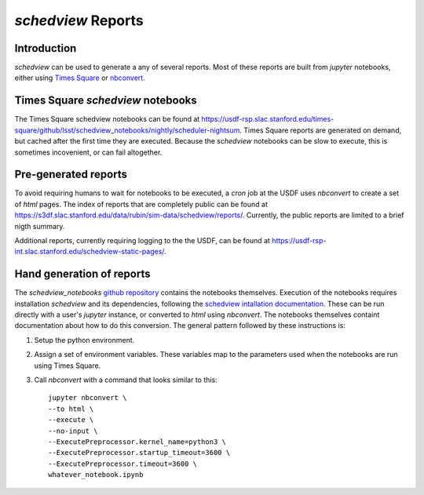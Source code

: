 ===================
`schedview` Reports
===================

Introduction
============

`schedview` can be used to generate a any of several reports.
Most of these reports are built from `jupyter` notebooks, either using `Times Square <https://rsp.lsst.io/v/usdfprod/guides/times-square/index.html>`__ or `nbconvert <https://nbconvert.readthedocs.io>`__.

Times Square `schedview` notebooks
==================================

The Times Square schedview notebooks can be found at `https://usdf-rsp.slac.stanford.edu/times-square/github/lsst/schedview_notebooks/nightly/scheduler-nightsum <https://usdf-rsp.slac.stanford.edu/times-square/github/lsst/schedview_notebooks/nightly/scheduler-nightsum>`__.
Times Square reports are generated on demand, but cached after the first time they are executed.
Because the `schedview` notebooks can be slow to execute, this is sometimes incovenient, or can fail altogether.

Pre-generated reports
=====================

To avoid requiring humans to wait for notebooks to be executed, a `cron` job at the USDF uses `nbconvert` to create a set of `html` pages.
The index of reports that are completely public can be found at `https://s3df.slac.stanford.edu/data/rubin/sim-data/schedview/reports/ <https://s3df.slac.stanford.edu/data/rubin/sim-data/schedview/reports/>`__.
Currently, the public reports are limited to a brief nigth summary.

Additional reports, currently requiring logging to the the USDF, can be found at `https://usdf-rsp-int.slac.stanford.edu/schedview-static-pages/ <https://usdf-rsp-int.slac.stanford.edu/schedview-static-pages/>`__.

Hand generation of reports
==========================

The `schedview_notebooks` `github repository <https://github.com/lsst/schedview_notebooks/>`__ contains the notebooks themselves.
Execution of the notebooks requires installation `schedview` and its dependencies, following the `schedview intallation documentation <https://schedview.lsst.io/installation.html>`__.
These can be run directly with a user's `jupyter` instance, or converted to `html` using `nbconvert`.
The notebooks themselves containt documentation about how to do this conversion.
The general pattern followed by these instructions is:

#. Setup the python environment.
#. Assign a set of environment variables. These variables map to the parameters used when the notebooks are run using Times Square.
#. Call `nbconvert` with a command that looks similar to this::

    jupyter nbconvert \
    --to html \
    --execute \
    --no-input \
    --ExecutePreprocessor.kernel_name=python3 \
    --ExecutePreprocessor.startup_timeout=3600 \
    --ExecutePreprocessor.timeout=3600 \
    whatever_notebook.ipynb
